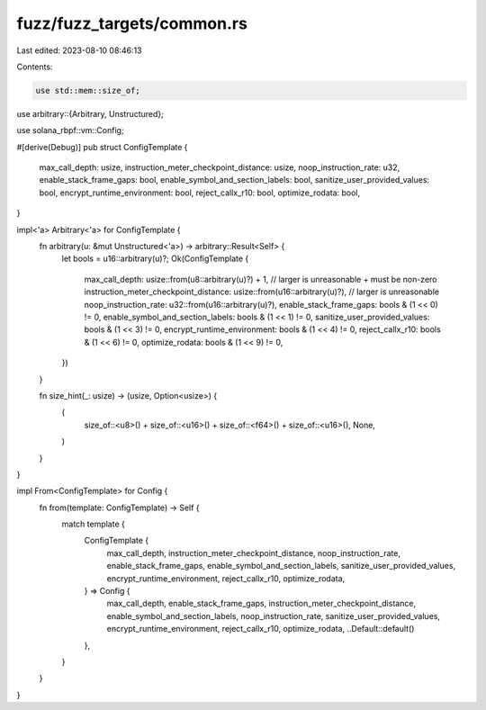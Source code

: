 fuzz/fuzz_targets/common.rs
===========================

Last edited: 2023-08-10 08:46:13

Contents:

.. code-block:: rs

    use std::mem::size_of;

use arbitrary::{Arbitrary, Unstructured};

use solana_rbpf::vm::Config;

#[derive(Debug)]
pub struct ConfigTemplate {
    max_call_depth: usize,
    instruction_meter_checkpoint_distance: usize,
    noop_instruction_rate: u32,
    enable_stack_frame_gaps: bool,
    enable_symbol_and_section_labels: bool,
    sanitize_user_provided_values: bool,
    encrypt_runtime_environment: bool,
    reject_callx_r10: bool,
    optimize_rodata: bool,
}

impl<'a> Arbitrary<'a> for ConfigTemplate {
    fn arbitrary(u: &mut Unstructured<'a>) -> arbitrary::Result<Self> {
        let bools = u16::arbitrary(u)?;
        Ok(ConfigTemplate {
            max_call_depth: usize::from(u8::arbitrary(u)?) + 1, // larger is unreasonable + must be non-zero
            instruction_meter_checkpoint_distance: usize::from(u16::arbitrary(u)?), // larger is unreasonable
            noop_instruction_rate: u32::from(u16::arbitrary(u)?),
            enable_stack_frame_gaps: bools & (1 << 0) != 0,
            enable_symbol_and_section_labels: bools & (1 << 1) != 0,
            sanitize_user_provided_values: bools & (1 << 3) != 0,
            encrypt_runtime_environment: bools & (1 << 4) != 0,
            reject_callx_r10: bools & (1 << 6) != 0,
            optimize_rodata: bools & (1 << 9) != 0,
        })
    }

    fn size_hint(_: usize) -> (usize, Option<usize>) {
        (
            size_of::<u8>() + size_of::<u16>() + size_of::<f64>() + size_of::<u16>(),
            None,
        )
    }
}

impl From<ConfigTemplate> for Config {
    fn from(template: ConfigTemplate) -> Self {
        match template {
            ConfigTemplate {
                max_call_depth,
                instruction_meter_checkpoint_distance,
                noop_instruction_rate,
                enable_stack_frame_gaps,
                enable_symbol_and_section_labels,
                sanitize_user_provided_values,
                encrypt_runtime_environment,
                reject_callx_r10,
                optimize_rodata,
            } => Config {
                max_call_depth,
                enable_stack_frame_gaps,
                instruction_meter_checkpoint_distance,
                enable_symbol_and_section_labels,
                noop_instruction_rate,
                sanitize_user_provided_values,
                encrypt_runtime_environment,
                reject_callx_r10,
                optimize_rodata,
                ..Default::default()
            },
        }
    }
}


